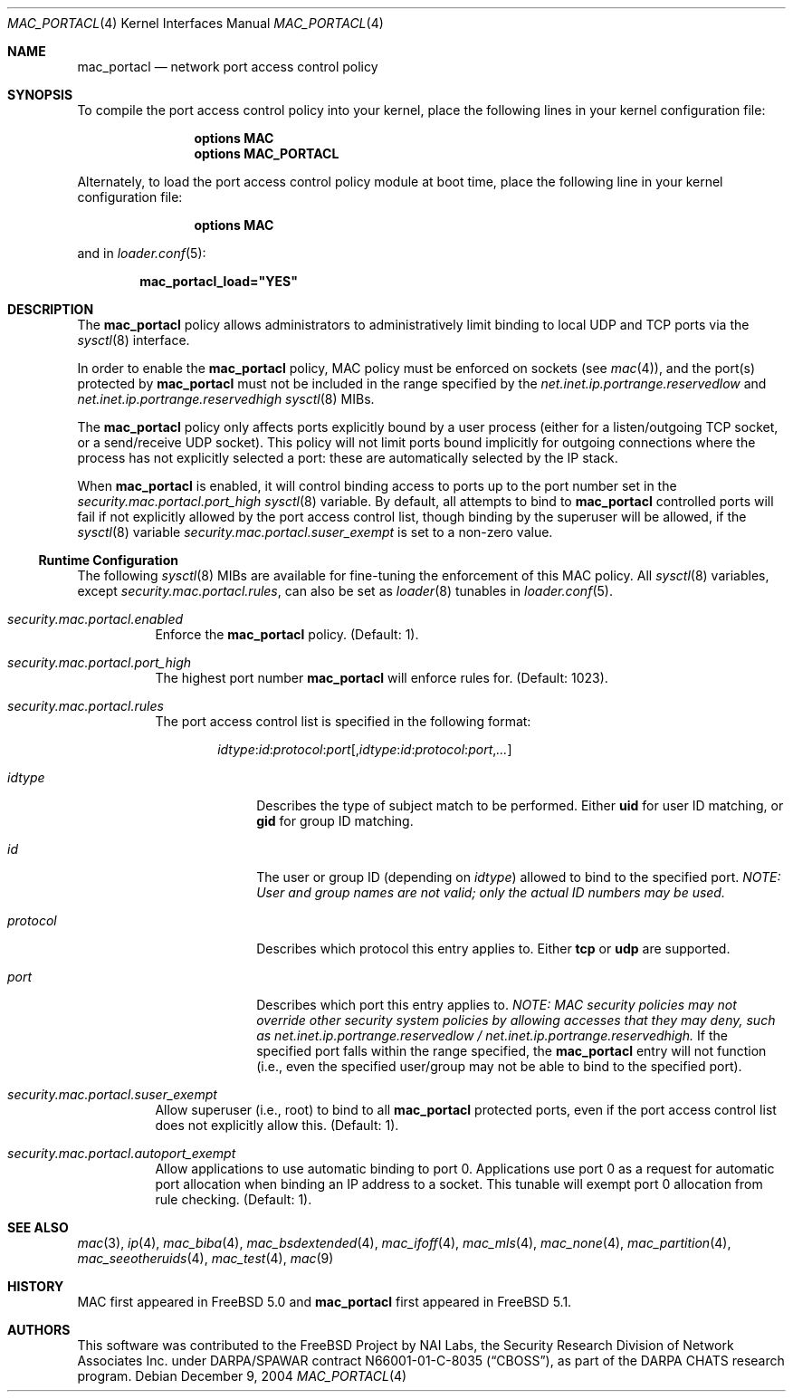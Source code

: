 .\" $MidnightBSD$
.\" Copyright (c) 2003 Networks Associates Technology, Inc.
.\" All rights reserved.
.\"
.\" This software was developed for the FreeBSD Project by Chris Costello
.\" at Safeport Network Services and Network Associates Labs, the
.\" Security Research Division of Network Associates, Inc. under
.\" DARPA/SPAWAR contract N66001-01-C-8035 ("CBOSS"), as part of the
.\" DARPA CHATS research program.
.\"
.\" Redistribution and use in source and binary forms, with or without
.\" modification, are permitted provided that the following conditions
.\" are met:
.\" 1. Redistributions of source code must retain the above copyright
.\"    notice, this list of conditions and the following disclaimer.
.\" 2. Redistributions in binary form must reproduce the above copyright
.\"    notice, this list of conditions and the following disclaimer in the
.\"    documentation and/or other materials provided with the distribution.
.\"
.\" THIS SOFTWARE IS PROVIDED BY THE AUTHORS AND CONTRIBUTORS ``AS IS'' AND
.\" ANY EXPRESS OR IMPLIED WARRANTIES, INCLUDING, BUT NOT LIMITED TO, THE
.\" IMPLIED WARRANTIES OF MERCHANTABILITY AND FITNESS FOR A PARTICULAR PURPOSE
.\" ARE DISCLAIMED.  IN NO EVENT SHALL THE AUTHORS OR CONTRIBUTORS BE LIABLE
.\" FOR ANY DIRECT, INDIRECT, INCIDENTAL, SPECIAL, EXEMPLARY, OR CONSEQUENTIAL
.\" DAMAGES (INCLUDING, BUT NOT LIMITED TO, PROCUREMENT OF SUBSTITUTE GOODS
.\" OR SERVICES; LOSS OF USE, DATA, OR PROFITS; OR BUSINESS INTERRUPTION)
.\" HOWEVER CAUSED AND ON ANY THEORY OF LIABILITY, WHETHER IN CONTRACT, STRICT
.\" LIABILITY, OR TORT (INCLUDING NEGLIGENCE OR OTHERWISE) ARISING IN ANY WAY
.\" OUT OF THE USE OF THIS SOFTWARE, EVEN IF ADVISED OF THE POSSIBILITY OF
.\" SUCH DAMAGE.
.\"
.\" $FreeBSD: stable/10/share/man/man4/mac_portacl.4 213573 2010-10-08 12:40:16Z uqs $
.\"
.Dd December 9, 2004
.Dt MAC_PORTACL 4
.Os
.Sh NAME
.Nm mac_portacl
.Nd "network port access control policy"
.Sh SYNOPSIS
To compile the port access control policy into your kernel,
place the following lines in your kernel
configuration file:
.Bd -ragged -offset indent
.Cd "options MAC"
.Cd "options MAC_PORTACL"
.Ed
.Pp
Alternately, to load the port access control policy module at boot time,
place the following line in your kernel configuration file:
.Bd -ragged -offset indent
.Cd "options MAC"
.Ed
.Pp
and in
.Xr loader.conf 5 :
.Pp
.Dl "mac_portacl_load=""YES"""
.Sh DESCRIPTION
The
.Nm
policy allows administrators to administratively limit binding to
local
.Tn UDP
and
.Tn TCP
ports via the
.Xr sysctl 8
interface.
.Pp
In order to enable the
.Nm
policy, MAC policy must be enforced on sockets
(see
.Xr mac 4 ) ,
and the port(s) protected by
.Nm
must not be included in the range specified by
the
.Va net.inet.ip.portrange.reservedlow
and
.Va net.inet.ip.portrange.reservedhigh
.Xr sysctl 8
MIBs.
.Pp
The
.Nm
policy only affects ports explicitly bound by a user process (either
for a listen/outgoing
.Tn TCP
socket, or a send/receive
.Tn UDP
socket).
This policy will not limit ports bound implicitly for outgoing
connections where the process has not explicitly selected a port:
these are automatically selected by the IP stack.
.Pp
When
.Nm
is enabled, it will control binding access to ports up to the port
number set in the
.Va security.mac.portacl.port_high
.Xr sysctl 8
variable.
By default, all attempts to bind to
.Nm
controlled ports will fail if not explicitly allowed by the port
access control list, though binding by the superuser will be allowed,
if the
.Xr sysctl 8
variable
.Va security.mac.portacl.suser_exempt
is set to a non-zero value.
.Ss Runtime Configuration
The following
.Xr sysctl 8
MIBs are available for fine-tuning the enforcement of this MAC policy.
All
.Xr sysctl 8
variables, except
.Va security.mac.portacl.rules ,
can also be set as
.Xr loader 8
tunables in
.Xr loader.conf 5 .
.Bl -tag -width indent
.It Va security.mac.portacl.enabled
Enforce the
.Nm
policy.
(Default: 1).
.It Va security.mac.portacl.port_high
The highest port number
.Nm
will enforce rules for.
(Default: 1023).
.It Va security.mac.portacl.rules
The port access control list is specified in the following format:
.Pp
.Sm off
.D1 Ar idtype : id : protocol : port Op , Ar idtype : id : protocol : port , ...
.Sm on
.Bl -tag -width ".Ar protocol"
.It Ar idtype
Describes the type of subject match to be performed.
Either
.Li uid
for user ID matching, or
.Li gid
for group ID matching.
.It Ar id
The user or group ID (depending on
.Ar idtype )
allowed to bind to the specified port.
.Bf -emphasis
NOTE: User and group names are not valid; only the actual ID numbers
may be used.
.Ef
.It Ar protocol
Describes which protocol this entry applies to.
Either
.Li tcp
or
.Li udp
are supported.
.It Ar port
Describes which port this entry applies to.
.Bf -emphasis
NOTE: MAC security policies may not override other security system policies
by allowing accesses that they may deny, such as
.Va net.inet.ip.portrange.reservedlow /
.Va net.inet.ip.portrange.reservedhigh .
.Ef
If the specified port falls within the range specified, the
.Nm
entry will not function
(i.e., even the specified user/group may not be able to bind to the specified
port).
.El
.It Va security.mac.portacl.suser_exempt
Allow superuser (i.e., root) to bind to all
.Nm
protected ports, even if the port access control list does not
explicitly allow this.
(Default: 1).
.It Va security.mac.portacl.autoport_exempt
Allow applications to use automatic binding to port 0.
Applications use port 0 as a request for automatic port allocation when
binding an IP address to a socket.
This tunable will exempt port 0 allocation from rule checking.
(Default: 1).
.El
.Sh SEE ALSO
.Xr mac 3 ,
.Xr ip 4 ,
.Xr mac_biba 4 ,
.Xr mac_bsdextended 4 ,
.Xr mac_ifoff 4 ,
.Xr mac_mls 4 ,
.Xr mac_none 4 ,
.Xr mac_partition 4 ,
.Xr mac_seeotheruids 4 ,
.Xr mac_test 4 ,
.Xr mac 9
.Sh HISTORY
MAC first appeared in
.Fx 5.0
and
.Nm
first appeared in
.Fx 5.1 .
.Sh AUTHORS
This software was contributed to the
.Fx
Project by NAI Labs, the Security Research Division of Network Associates
Inc.\& under DARPA/SPAWAR contract N66001-01-C-8035
.Pq Dq CBOSS ,
as part of the DARPA CHATS research program.

